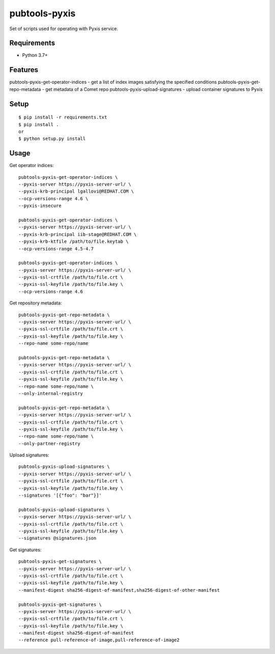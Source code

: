 ===============
 pubtools-pyxis
===============

Set of scripts used for operating with Pyxis service.


Requirements
============

* Python 3.7+

Features
========

pubtools-pyxis-get-operator-indices - get a list of index images satisfying the specified conditions
pubtools-pyxis-get-repo-metadata - get metadata of a Comet repo
pubtools-pyxis-upload-signatures - upload container signatures to Pyxis

Setup
=====

::

  $ pip install -r requirements.txt
  $ pip install .
  or
  $ python setup.py install

Usage
=====

Get operator indices:
::

  pubtools-pyxis-get-operator-indices \
  --pyxis-server https://pyxis-server-url/ \
  --pyxis-krb-principal lgallovi@REDHAT.COM \
  --ocp-versions-range 4.6 \
  --pyxis-insecure

  pubtools-pyxis-get-operator-indices \
  --pyxis-server https://pyxis-server-url/ \
  --pyxis-krb-principal iib-stage@REDHAT.COM \
  --pyxis-krb-ktfile /path/to/file.keytab \
  --ocp-versions-range 4.5-4.7

  pubtools-pyxis-get-operator-indices \
  --pyxis-server https://pyxis-server-url/ \
  --pyxis-ssl-crtfile /path/to/file.crt \
  --pyxis-ssl-keyfile /path/to/file.key \
  --ocp-versions-range 4.6

Get repository metadata:
::

  pubtools-pyxis-get-repo-metadata \
  --pyxis-server https://pyxis-server-url/ \
  --pyxis-ssl-crtfile /path/to/file.crt \
  --pyxis-ssl-keyfile /path/to/file.key \
  --repo-name some-repo/name

  pubtools-pyxis-get-repo-metadata \
  --pyxis-server https://pyxis-server-url/ \
  --pyxis-ssl-crtfile /path/to/file.crt \
  --pyxis-ssl-keyfile /path/to/file.key \
  --repo-name some-repo/name \
  --only-internal-registry

  pubtools-pyxis-get-repo-metadata \
  --pyxis-server https://pyxis-server-url/ \
  --pyxis-ssl-crtfile /path/to/file.crt \
  --pyxis-ssl-keyfile /path/to/file.key \
  --repo-name some-repo/name \
  --only-partner-registry

Upload signatures:
::

  pubtools-pyxis-upload-signatures \
  --pyxis-server https://pyxis-server-url/ \
  --pyxis-ssl-crtfile /path/to/file.crt \
  --pyxis-ssl-keyfile /path/to/file.key \
  --signatures '[{"foo": "bar"}]'

  pubtools-pyxis-upload-signatures \
  --pyxis-server https://pyxis-server-url/ \
  --pyxis-ssl-crtfile /path/to/file.crt \
  --pyxis-ssl-keyfile /path/to/file.key \
  --signatures @signatures.json

Get signatures:
::

  pubtools-pyxis-get-signatures \
  --pyxis-server https://pyxis-server-url/ \
  --pyxis-ssl-crtfile /path/to/file.crt \
  --pyxis-ssl-keyfile /path/to/file.key \
  --manifest-digest sha256-digest-of-manifest,sha256-digest-of-other-manifest

  pubtools-pyxis-get-signatures \
  --pyxis-server https://pyxis-server-url/ \
  --pyxis-ssl-crtfile /path/to/file.crt \
  --pyxis-ssl-keyfile /path/to/file.key \
  --manifest-digest sha256-digest-of-manifest
  --reference pull-reference-of-image,pull-reference-of-image2

